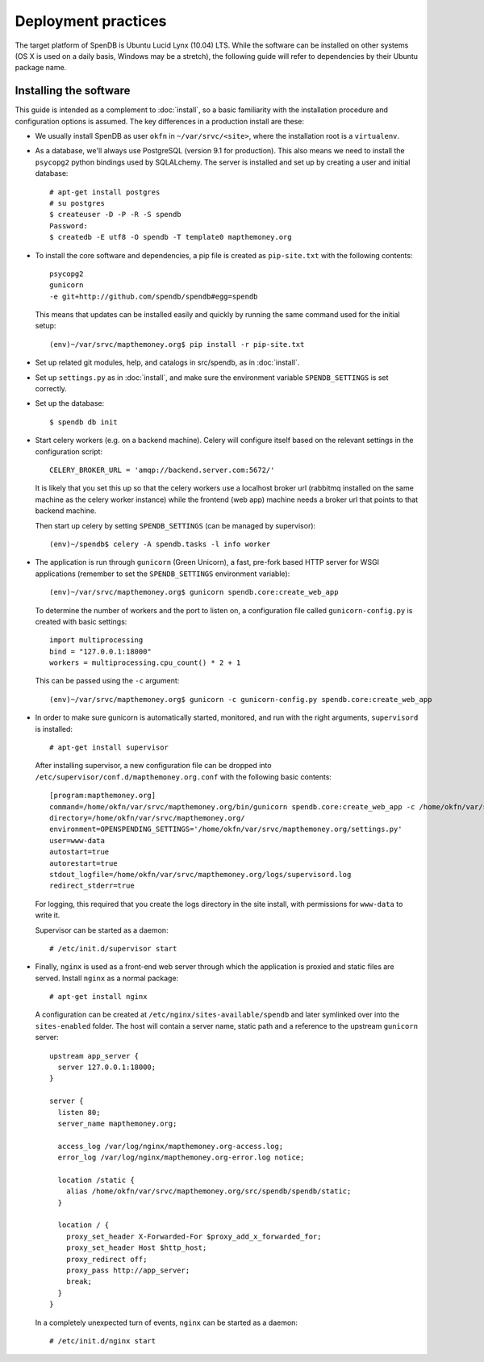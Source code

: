 Deployment practices
====================

The target platform of SpenDB is Ubuntu Lucid Lynx (10.04) LTS. While
the software can be installed on other systems (OS X is used on a daily 
basis, Windows may be a stretch), the following guide will refer to 
dependencies by their Ubuntu package name.

Installing the software
'''''''''''''''''''''''

This guide is intended as a complement to :doc:`install`, so a basic
familiarity with the installation procedure and configuration options is
assumed. The key differences in a production install are these:

* We usually install SpenDB as user ``okfn`` in ``~/var/srvc/<site>``,
  where the installation root is a ``virtualenv``.
* As a database, we'll always use PostgreSQL (version 9.1 for production).
  This also means we need to install the ``psycopg2`` python bindings used
  by SQLALchemy. The server is installed and set up by creating a user and 
  initial database::
    
    # apt-get install postgres
    # su postgres
    $ createuser -D -P -R -S spendb
    Password:
    $ createdb -E utf8 -O spendb -T template0 mapthemoney.org

* To install the core software and dependencies, a pip file is created as
  ``pip-site.txt`` with the following contents::

    psycopg2
    gunicorn
    -e git+http://github.com/spendb/spendb#egg=spendb

  This means that updates can be installed easily and quickly by running
  the same command used for the initial setup::

    (env)~/var/srvc/mapthemoney.org$ pip install -r pip-site.txt

* Set up related git modules, help, and catalogs in src/spendb, as in :doc:`install`.

* Set up ``settings.py`` as in :doc:`install`, and make sure the environment
  variable ``SPENDB_SETTINGS`` is set correctly.

* Set up the database: ::

  $ spendb db init

* Start celery workers (e.g. on a backend machine). Celery will configure
  itself based on the relevant settings in the configuration script::

    CELERY_BROKER_URL = 'amqp://backend.server.com:5672/'

  It is likely that you set this up so that the celery workers use a localhost
  broker url (rabbitmq installed on the same machine as the celery worker
  instance) while the frontend (web app) machine needs a broker url that points
  to that backend machine.

  Then start up celery by setting ``SPENDB_SETTINGS`` (can be managed by
  supervisor)::

    (env)~/spendb$ celery -A spendb.tasks -l info worker

* The application is run through ``gunicorn`` (Green Unicorn), a fast, 
  pre-fork based HTTP server for WSGI applications (remember to set the
  ``SPENDB_SETTINGS`` environment variable)::

    (env)~/var/srvc/mapthemoney.org$ gunicorn spendb.core:create_web_app

  To determine the number of workers and the port to listen on, a
  configuration file called ``gunicorn-config.py`` is created with
  basic settings::

    import multiprocessing
    bind = "127.0.0.1:18000"
    workers = multiprocessing.cpu_count() * 2 + 1

  This can be passed using the ``-c`` argument::

    (env)~/var/srvc/mapthemoney.org$ gunicorn -c gunicorn-config.py spendb.core:create_web_app

* In order to make sure gunicorn is automatically started, monitored, and run
  with the right arguments, ``supervisord`` is installed::

    # apt-get install supervisor

  After installing supervisor, a new configuration file can be dropped into 
  ``/etc/supervisor/conf.d/mapthemoney.org.conf`` with the following basic
  contents::

    [program:mapthemoney.org]
    command=/home/okfn/var/srvc/mapthemoney.org/bin/gunicorn spendb.core:create_web_app -c /home/okfn/var/srvc/mapthemoney.org/gunicorn-config.py
    directory=/home/okfn/var/srvc/mapthemoney.org/
    environment=OPENSPENDING_SETTINGS='/home/okfn/var/srvc/mapthemoney.org/settings.py'
    user=www-data
    autostart=true
    autorestart=true
    stdout_logfile=/home/okfn/var/srvc/mapthemoney.org/logs/supervisord.log
    redirect_stderr=true

  For logging, this required that you create the logs directory in the site 
  install, with permissions for ``www-data`` to write it.

  Supervisor can be started as a daemon::

    # /etc/init.d/supervisor start

* Finally, ``nginx`` is used as a front-end web server through which the
  application is proxied and static files are served. Install ``nginx`` as 
  a normal package::

    # apt-get install nginx

  A configuration can be created at ``/etc/nginx/sites-available/spendb``
  and later symlinked over into the ``sites-enabled`` folder. The host will 
  contain a server name, static path and a reference to the upstream
  ``gunicorn`` server::

      upstream app_server {
        server 127.0.0.1:18000;
      }

      server {
        listen 80;
        server_name mapthemoney.org;

        access_log /var/log/nginx/mapthemoney.org-access.log;
        error_log /var/log/nginx/mapthemoney.org-error.log notice;
        
        location /static {
          alias /home/okfn/var/srvc/mapthemoney.org/src/spendb/spendb/static;
        }

        location / {
          proxy_set_header X-Forwarded-For $proxy_add_x_forwarded_for;
          proxy_set_header Host $http_host;
          proxy_redirect off;
          proxy_pass http://app_server;
          break;
        }
      }

  In a completely unexpected turn of events, ``nginx`` can be started 
  as a daemon::

    # /etc/init.d/nginx start
